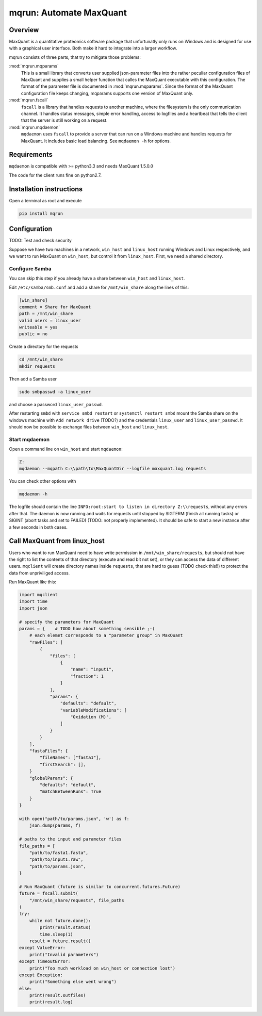 ========================
mqrun: Automate MaxQuant
========================

Overview
========

MaxQuant is a quantitative proteomics software package that unfortunatly
only runs on Windows and is designed for use with a graphical user interface.
Both make it hard to integrate into a larger workflow.

mqrun consists of three parts, that try to mitigate those problems:

:mod:`mqrun.mqparams`
    This is a small library that converts user supplied json-parameter files
    into the rather peculiar configuration files of MaxQuant and supplies a
    small helper function that calles the MaxQuant executable with this
    configuration. The format of the parameter file is documented in
    :mod:`mqrun.mqparams`. Since the format of the MaxQuant configuration file
    keeps changing, mqparams supports one version of MaxQuant only.

:mod:`mqrun.fscall`
    ``fscall`` is a library that handles requests to another machine, where the
    filesystem is the only communication channel. It handles status messages,
    simple error handling, access to logfiles and a heartbeat that tells the
    client that the server is still working on a request.

:mod:`mqrun.mqdaemon`
    ``mqdaemon`` uses ``fscall`` to provide a server that can run on a Windows
    machine and handles requests for MaxQuant. It includes basic load
    balancing. See ``mqdaemon -h`` for options.


Requirements
============

``mqdaemon`` is compatible with >= python3.3 and needs MaxQuant 1.5.0.0

The code for the client runs fine on python2.7.


Installation instructions
=========================

Open a terminal as root and execute

.. code:: bash

   pip install mqrun


Configuration
=============

TODO: Test and check security

Suppose we have two machines in a network, ``win_host`` and ``linux_host``
running Windows and Linux respectively, and we want to run MaxQuant on
``win_host``, but control it from ``linux_host``. First, we need a shared
directory.

Configure Samba
---------------

You can skip this step if you already have a share between ``win_host`` and
``linux_host``.

Edit ``/etc/samba/smb.conf`` and add a share for ``/mnt/win_share`` along the
lines of this:

.. code::

    [win_share]
    comment = Share for MaxQuant
    path = /mnt/win_share
    valid users = linux_user
    writeable = yes
    public = no

Create a directory for the requests

.. code:: bash

    cd /mnt/win_share
    mkdir requests

Then add a Samba user

.. code:: bash

    sudo smbpasswd -a linux_user


and choose a password ``linux_user_passwd``.

After restarting ``smbd`` with ``service smbd restart`` or ``systemctl restart
smbd`` mount the Samba share on the windows machine with ``Add network drive``
(TODO?) and the credentials ``linux_user`` and ``linux_user_passwd``. It should
now be possible to exchange files between ``win_host`` and ``linux_host``.

Start mqdaemon
--------------

Open a command line on ``win_host`` and start ``mqdaemon``:

.. code:: bash

    Z:
    mqdaemon --mqpath C:\\path\to\MaxQuantDir --logfile maxquant.log requests

You can check other options with

.. code:: bash

   mqdaemon -h

The logfile should contain the line ``INFO:root:start to listen in directory
Z:\\requests``, without any errors after that. The daemon is now running and
waits for requests until stopped by SIGTERM (finish all running tasks) or
SIGINT (abort tasks and set to FAILED) (TODO: not properly implemented).
It should be safe to start a new instance after a few seconds in both cases.

Call MaxQuant from linux_host
=============================

Users who want to run MaxQuant need to have write permission in
``/mnt/win_share/requests``, but should not have the right to list the contents
of that directory (execute and read bit not set), or they can access the data
of different users. ``mqclient`` will create directory names inside
``requests``, that are hard to guess (TODO check this!!) to protect the data
from unpriviliged access.

Run MaxQuant like this:

.. code:: python

    import mqclient
    import time
    import json

    # specify the parameters for MaxQuant
    params = {    # TODO how about something sensible ;-)
        # each elemet corresponds to a "parameter group" in MaxQuant
        "rawFiles": [
            {
                "files": [
                    {
                        "name": "input1",
                        "fraction": 1
                    }
                ],
                "params": {
                    "defaults": "default",
                    "variableModifications": [
                        "Oxidation (M)",
                    ]
                }
            }
        ],
        "fastaFiles": {
            "fileNames": ["fasta1"],
            "firstSearch": [],
        }
        "globalParams": {
            "defaults": "default",
            "matchBetweenRuns": True
        }
    }

    with open("path/to/params.json", 'w') as f:
        json.dump(params, f)

    # paths to the input and parameter files
    file_paths = [
        "path/to/fasta1.fasta",
        "path/to/input1.raw",
        "path/to/params.json",
    }

    # Run MaxQuant (future is similar to concurrent.futures.Future)
    future = fscall.submit(
        "/mnt/win_share/requests", file_paths
    )
    try:
        while not future.done():
            print(result.status)
            time.sleep(1)
        result = future.result()
    except ValueError:
        print("Invalid parameters")
    except TimeoutError:
        print("Too much workload on win_host or connection lost")
    except Exception:
        print("Something else went wrong")
    else:
        print(result.outfiles)
        print(result.log)
